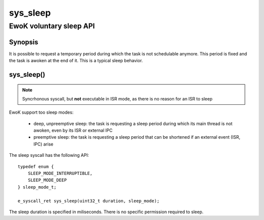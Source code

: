 .. _sys_sleep:

sys_sleep
---------
EwoK voluntary sleep API
^^^^^^^^^^^^^^^^^^^^^^^^

Synopsis
""""""""

It is possible to request a temporary period during which the task is not
schedulable anymore. This period is fixed and the task is awoken at the end of
it. This is a typical sleep behavior.

sys_sleep()
"""""""""""

.. note::
   Syncrhonous syscall, but **not** executable in ISR mode, as there is no
   reason for an ISR to sleep

EwoK support too sleep modes:

   * deep, unpreemptive sleep: the task is requesting a sleep period during
     which its main thread is not awoken, even by its ISR or external IPC
   * preemptive sleep: the task is requesting a sleep period that can be
     shortened if an external event (ISR, IPC) arise

The sleep syscall has the following API::

   typedef enum {
       SLEEP_MODE_INTERRUPTIBLE,
       SLEEP_MODE_DEEP
   } sleep_mode_t;

   e_syscall_ret sys_sleep(uint32_t duration, sleep_mode);

The sleep duration is specified in miliseconds. There is no specific permission
required to sleep.

